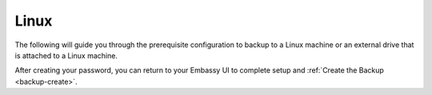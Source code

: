 .. _cifs-linux:

=====
Linux
=====

The following will guide you through the prerequisite configuration to backup to a Linux machine or an external drive that is attached to a Linux machine.

.. tabs::

    .. group-tab:: Ubuntu

        #. Open the file manager

        #. Right-click the folder that you want to backup to (or create a new one) and click ``Local Network Share`` from the menu.

        #. In the resulting window, select the check box for ``Share this folder`` and then check the box for ``Allow others to create and delete files in this folder``.

        #. Create a description in the ``Comment`` section - remember this, you will need it later

        #. Click ``Create Share``

        #. Click ``Add the permissions automatically``

        #. That's it!  Now you can make encrypted backups to your own, private "cloud" by using the :ref:`Backup flow<backups>` in the Embassy UI.



    .. group-tab:: Other Linux

        #. Install Samba if it is not already installed.

            * ``sudo pacman -S samba``                                      For Arch
            * ``sudo apt install samba``                                    For Debian
            * ``sudo yum install samba``                                    For CentOS/Redhat
            * ``sudo dnf install samba``                                    For Fedora

        #. Create a directory to share or choose an existing one and make note of its location (path).  For this example, it will be called ``test-backup`` and located at ``/home/embassy/test-backup``

        #. Configure Samba, by adding the following to the end of the ``/etc/samba/smb.conf`` file:

            .. code-block::

                [testing]
                    path = /home/embassy/test-backup
                    create mask = 0666
                    directory mask = 0777
                    read only = no
                    guest ok = no

            Where:
            - ``[testing]`` is the *comment*, or title of the entry, and can be called anything you'd like
            - the ``path`` should be the path to the directory you created earlier
            - copy the remainder of the entry exactly as it is


        #. Add your user to Samba and "own" the directory if you do not already, then change the password

            .. code-block::

                smbpassword -a YOUR-USER
                smbpassword

After creating your password, you can return to your Embassy UI to complete setup and :ref:`Create the Backup <backup-create>`.
